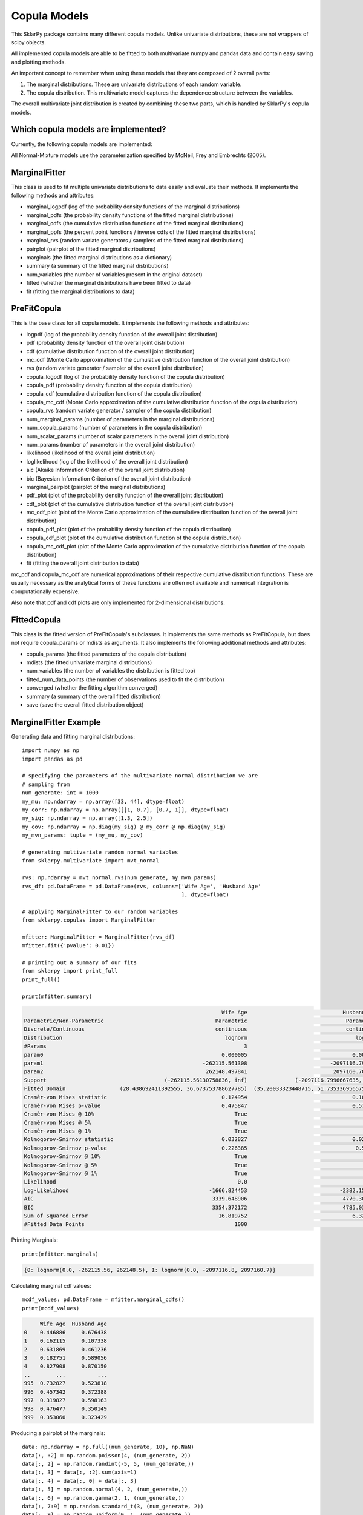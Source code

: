 .. _copulas:

##############
Copula Models
##############

This SklarPy package contains many different copula models.
Unlike univariate distributions, these are not wrappers of scipy objects.

All implemented copula models are able to be fitted to both multivariate numpy and pandas data and contain easy saving and plotting methods.

An important concept to remember when using these models that they are composed of 2 overall parts:

1. The marginal distributions. These are univariate distributions of each random variable.
2. The copula distribution. This multivariate model captures the dependence structure between the variables.

The overall multivariate joint distribution is created by combining these two parts,
which is handled by SklarPy's copula models.

Which copula models are implemented?
------------------------------------
Currently, the following copula models are implemented:

.. csv-table:: Copula Models
    :file: copula_table.csv
    :header-rows: 1

All Normal-Mixture models use the parameterization specified by McNeil, Frey and Embrechts (2005).

MarginalFitter
--------------
This class is used to fit multiple univariate distributions to data easily and evaluate their methods.
It implements the following methods and attributes:

- marginal_logpdf (log of the probability density functions of the marginal distributions)
- marginal_pdfs (the probability density functions of the fitted marginal distributions)
- marginal_cdfs (the cumulative distribution functions of the fitted marginal distributions)
- marginal_ppfs (the percent point functions / inverse cdfs of the fitted marginal distributions)
- marginal_rvs (random variate generators / samplers of the fitted marginal distributions)
- pairplot (pairplot of the fitted marginal distributions)
- marginals (the fitted marginal distributions as a dictionary)
- summary (a summary of the fitted marginal distributions)
- num_variables (the number of variables present in the original dataset)
- fitted (whether the marginal distributions have been fitted to data)
- fit (fitting the marginal distributions to data)

PreFitCopula
-------------
This is the base class for all copula models. It implements the following methods and attributes:

- logpdf (log of the probability density function of the overall joint distribution)
- pdf (probability density function of the overall joint distribution)
- cdf (cumulative distribution function of the overall joint distribution)
- mc_cdf (Monte Carlo approximation of the cumulative distribution function of the overall joint distribution)
- rvs (random variate generator / sampler of the overall joint distribution)
- copula_logpdf (log of the probability density function of the copula distribution)
- copula_pdf (probability density function of the copula distribution)
- copula_cdf (cumulative distribution function of the copula distribution)
- copula_mc_cdf (Monte Carlo approximation of the cumulative distribution function of the copula distribution)
- copula_rvs (random variate generator / sampler of the copula distribution)
- num_marginal_params (number of parameters in the marginal distributions)
- num_copula_params (number of parameters in the copula distribution)
- num_scalar_params (number of scalar parameters in the overall joint distribution)
- num_params (number of parameters in the overall joint distribution)
- likelihood (likelihood of the overall joint distribution)
- loglikelihood (log of the likelihood of the overall joint distribution)
- aic (Akaike Information Criterion of the overall joint distribution)
- bic (Bayesian Information Criterion of the overall joint distribution)
- marginal_pairplot (pairplot of the marginal distributions)
- pdf_plot (plot of the probability density function of the overall joint distribution)
- cdf_plot (plot of the cumulative distribution function of the overall joint distribution)
- mc_cdf_plot (plot of the Monte Carlo approximation of the cumulative distribution function of the overall joint distribution)
- copula_pdf_plot (plot of the probability density function of the copula distribution)
- copula_cdf_plot (plot of the cumulative distribution function of the copula distribution)
- copula_mc_cdf_plot (plot of the Monte Carlo approximation of the cumulative distribution function of the copula distribution)
- fit (fitting the overall joint distribution to data)

mc_cdf and copula_mc_cdf are numerical approximations of their respective cumulative distribution functions.
These are usually necessary as the analytical forms of these functions are often not available and numerical integration is computationally expensive.

Also note that pdf and cdf plots are only implemented for 2-dimensional distributions.

FittedCopula
------------
This class is the fitted version of PreFitCopula's subclasses.
It implements the same methods as PreFitCopula, but does not require copula_params or mdists as arguments.
It also implements the following additional methods and attributes:

- copula_params (the fitted parameters of the copula distribution)
- mdists (the fitted univariate marginal distributions)
- num_variables (the number of variables the distribution is fitted too)
- fitted_num_data_points (the number of observations used to fit the distribution)
- converged (whether the fitting algorithm converged)
- summary (a summary of the overall fitted distribution)
- save (save the overall fitted distribution object)

MarginalFitter Example
-----------------------
Generating data and fitting marginal distributions::

    import numpy as np
    import pandas as pd

    # specifying the parameters of the multivariate normal distribution we are
    # sampling from
    num_generate: int = 1000
    my_mu: np.ndarray = np.array([33, 44], dtype=float)
    my_corr: np.ndarray = np.array([[1, 0.7], [0.7, 1]], dtype=float)
    my_sig: np.ndarray = np.array([1.3, 2.5])
    my_cov: np.ndarray = np.diag(my_sig) @ my_corr @ np.diag(my_sig)
    my_mvn_params: tuple = (my_mu, my_cov)

    # generating multivariate random normal variables
    from sklarpy.multivariate import mvt_normal

    rvs: np.ndarray = mvt_normal.rvs(num_generate, my_mvn_params)
    rvs_df: pd.DataFrame = pd.DataFrame(rvs, columns=['Wife Age', 'Husband Age'
                                                      ], dtype=float)

    # applying MarginalFitter to our random variables
    from sklarpy.copulas import MarginalFitter

    mfitter: MarginalFitter = MarginalFitter(rvs_df)
    mfitter.fit({'pvalue': 0.01})

    # printing out a summary of our fits
    from sklarpy import print_full
    print_full()

    print(mfitter.summary)


.. code-block:: text

                                                                  Wife Age                              Husband Age
    Parametric/Non-Parametric                                   Parametric                               Parametric
    Discrete/Continuous                                         continuous                               continuous
    Distribution                                                   lognorm                                  lognorm
    #Params                                                              3                                        3
    param0                                                        0.000005                                 0.000001
    param1                                                  -262115.561308                          -2097116.799667
    param2                                                   262148.497841                           2097160.700641
    Support                                     (-262115.56130758836, inf)               (-2097116.7996667635, inf)
    Fitted Domain                 (28.438692411392555, 36.673753788627785)  (35.20033323448715, 51.735336956575935)
    Cramér-von Mises statistic                                    0.124954                                 0.102395
    Cramér-von Mises p-value                                      0.475847                                 0.573349
    Cramér-von Mises @ 10%                                            True                                     True
    Cramér-von Mises @ 5%                                             True                                     True
    Cramér-von Mises @ 1%                                             True                                     True
    Kolmogorov-Smirnov statistic                                  0.032827                                 0.024709
    Kolmogorov-Smirnov p-value                                    0.226385                                  0.56612
    Kolmogorov-Smirnov @ 10%                                          True                                     True
    Kolmogorov-Smirnov @ 5%                                           True                                     True
    Kolmogorov-Smirnov @ 1%                                           True                                     True
    Likelihood                                                         0.0                                      0.0
    Log-Likelihood                                            -1666.824453                             -2382.153726
    AIC                                                        3339.648906                              4770.307452
    BIC                                                        3354.372172                              4785.030718
    Sum of Squared Error                                         16.819752                                 6.322994
    #Fitted Data Points                                               1000                                     1000

Printing Marginals::

    print(mfitter.marginals)

.. code-block:: text

    {0: lognorm(0.0, -262115.56, 262148.5), 1: lognorm(0.0, -2097116.8, 2097160.7)}

Calculating marginal cdf values::

    mcdf_values: pd.DataFrame = mfitter.marginal_cdfs()
    print(mcdf_values)

.. code-block:: text

         Wife Age  Husband Age
    0    0.446886     0.676438
    1    0.162115     0.107338
    2    0.631869     0.461236
    3    0.182751     0.589056
    4    0.827908     0.870150
    ..        ...          ...
    995  0.732827     0.523818
    996  0.457342     0.372388
    997  0.319827     0.598163
    998  0.476477     0.350149
    999  0.353060     0.323429

Producing a pairplot of the marginals::

    data: np.ndarray = np.full((num_generate, 10), np.NaN)
    data[:, :2] = np.random.poisson(4, (num_generate, 2))
    data[:, 2] = np.random.randint(-5, 5, (num_generate,))
    data[:, 3] = data[:, :2].sum(axis=1)
    data[:, 4] = data[:, 0] + data[:, 3]
    data[:, 5] = np.random.normal(4, 2, (num_generate,))
    data[:, 6] = np.random.gamma(2, 1, (num_generate,))
    data[:, 7:9] = np.random.standard_t(3, (num_generate, 2))
    data[:, 9] = np.random.uniform(0, 1, (num_generate,))

    mfitter2: MarginalFitter = MarginalFitter(data).fit()

    mfitter2.pairplot()

.. image:: https://github.com/tfm000/sklarpy/blob/docs/readthedocs/media/mfitter_pairplot.png?raw=true
   :alt: MarginalFitter Pair-Plot
   :scale: 60%
   :align: center

Copula Example
--------------
Here we use the generalized hyperbolic copula, though all methods and attributes are generalized::

    import numpy as np
    import pandas as pd
    import matplotlib.pyplot as plt

    # specifying the parameters of the multivariate hyperbolic distribution we are
    # generating from
    my_loc = np.array([1, -3], dtype=float)
    my_shape = np.array([[1, 0.7], [0.7, 1]], dtype=float)
    my_chi = 1.7
    my_psi = 4.5
    my_gamma = np.array([2.3, -4.3], dtype=float)
    my_params = (my_chi, my_psi, my_loc, my_shape, my_gamma)

    # generating multivariate hyperbolic random variables
    from sklarpy.multivariate import mvt_hyperbolic

    num_generate: int = 1000
    rvs: np.ndarray = mvt_hyperbolic.rvs(num_generate, my_params)
    rvs_df: pd.DataFrame = pd.DataFrame(rvs, columns=['Process A', 'Process B'],
                                        dtype=float)

    # fitting a generalized hyperbolic copula to our generated data using
    # Maximum Likelihood Estimation
    from sklarpy.copulas import gh_copula

    fitted_copula = gh_copula.fit(
        data=rvs_df, method='mle',
        univariate_fitter_options={'significant': False}, show_progress=True)

    # prining our fitted parameters
    from sklarpy import print_full
    print_full()

    print(fitted_copula.copula_params.to_dict)

.. code-block:: text

    {'lamb': -10.0, 'chi': 8.460830761870396, 'psi': 10.0,
    'loc': array([[0.], [0.]]),
    'shape': array([[ 1.       , -0.5214283],
                    [-0.5214283,  1.       ]]),
    'gamma': array([[0.99848424], [0.94696141]])}

Printing marginal distributions::

    print(fitted_copula.mdists)

.. code-block:: text

    {0: lognorm(0.38, -0.78, 4.02), 1: lognorm(0.0, -1276.15, 1268.45)}

Printing covariance parameters::

    print(fitted_copula.copula_params.cov)

.. code-block:: text

    [[ 0.39404386 -0.18821382]
    [-0.18821382  0.3928638 ]]

Printing a summary of our joint fit::

    print(fitted_copula.summary)

.. code-block:: text

                                  Joint Distribution           gh                                     summary                                     summary
    Distribution                  Joint Distribution       mvt_gh                                     lognorm                                      cauchy
    #Variables                                     2            2                                         NaN                                         NaN
    #Params                                       11            6                                           3                                           2
    #Scalar Params                                11            6                                         NaN                                         NaN
    Converged                                   True         True                                         NaN                                         NaN
    Likelihood                                   0.0          0.0                                         0.0                                         0.0
    Log-Likelihood                      -4298.311941 -1032.490682                                -1880.434874                                -2561.765741
    AIC                                  8618.623881  2076.981365                                 3766.869748                                 5127.531482
    BIC                                  8672.609189  2106.427896                                 3781.593014                                 5137.346993
    #Fitted Data Points                         1000         1000                                        1000                                        1000
    Parametric/Non-Parametric                    NaN          NaN                                  Parametric                                  Parametric
    Discrete/Continuous                          NaN          NaN                                  continuous                                  continuous
    param0                                       NaN          NaN                                    0.328725                                   -6.937913
    param1                                       NaN          NaN                                   -1.596967                                    1.485756
    param2                                       NaN          NaN                                    4.826054                                         NaN
    Support                                      NaN          NaN                  (-1.5969673012994325, inf)                                 (-inf, inf)
    Fitted Domain                                NaN          NaN  (0.030085402918948567, 10.416203209871883)  (-28.483718062724616, -2.8836636097027206)
    Cramér-von Mises statistic                   NaN          NaN                                    0.055878                                    3.834238
    Cramér-von Mises p-value                     NaN          NaN                                    0.840024                                         0.0
    Cramér-von Mises @ 10%                       NaN          NaN                                        True                                       False
    Cramér-von Mises @ 5%                        NaN          NaN                                        True                                       False
    Cramér-von Mises @ 1%                        NaN          NaN                                        True                                       False
    Kolmogorov-Smirnov statistic                 NaN          NaN                                    0.018599                                    0.128949
    Kolmogorov-Smirnov p-value                   NaN          NaN                                    0.872994                                         0.0
    Kolmogorov-Smirnov @ 10%                     NaN          NaN                                        True                                       False
    Kolmogorov-Smirnov @ 5%                      NaN          NaN                                        True                                       False
    Kolmogorov-Smirnov @ 1%                      NaN          NaN                                        True                                       False
    Sum of Squared Error                         NaN          NaN                                   11.475127                                    8.464622

Plotting our fit::

    fitted_copula.copula_pdf_plot(show=False)
    fitted_copula.pdf_plot(show=False)
    fitted_copula.mc_cdf_plot(show=False)
    plt.show()

.. image:: https://github.com/tfm000/sklarpy/blob/docs/readthedocs/media/PDF_Gh_PDF_Plot_Plot2.png?raw=true
   :alt: Generalized Hyperbolic PDF
   :scale: 60%
   :align: center

.. image:: https://github.com/tfm000/sklarpy/blob/docs/readthedocs/media/Copula_PDF_Gh_Copula_PDF_Plot_Plot2.png?raw=true
   :alt: Generalized Hyperbolic Copula PDF
   :scale: 60%
   :align: center

.. image:: https://github.com/tfm000/sklarpy/blob/docs/readthedocs/media/MC_CDF_Gh_MC_CDF_Plot_Plot2.png?raw=true
   :alt: Generalized Hyperbolic CDF
   :scale: 60%
   :align: center

Saving our fitted copula::

    fitted_copula.save()

We can then easily reload this object later::

    from sklarpy import load

    loaded_copula = load('gh.pickle')
    print(loaded_copula.summary)